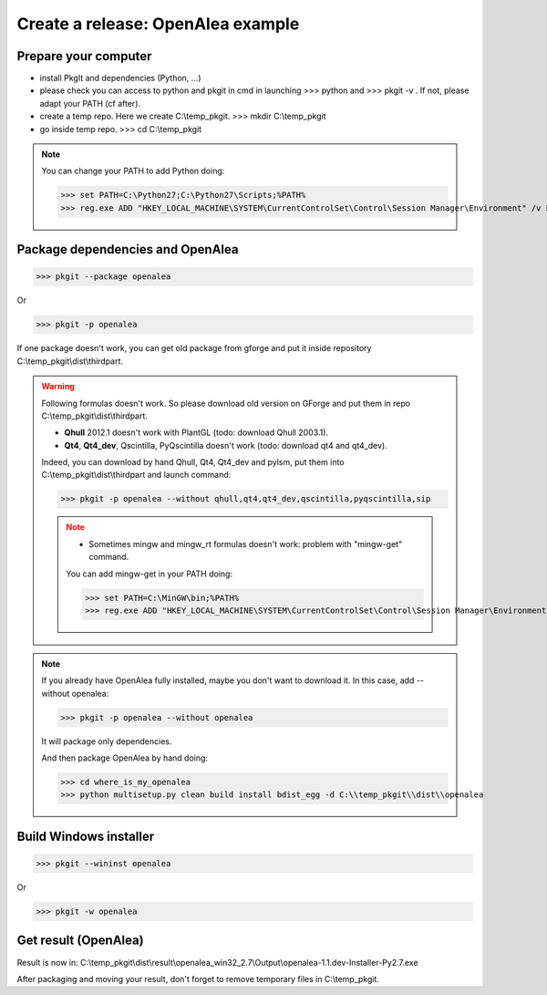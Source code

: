 Create a release: OpenAlea example
##################################

Prepare your computer
---------------------

* install PkgIt and dependencies (Python, ...)
* please check you can access to python and pkgit in cmd in launching >>> python and >>> pkgit -v . If not, please adapt your PATH (cf after).
* create a temp repo. Here we create C:\\temp_pkgit. >>> mkdir C:\\temp_pkgit
* go inside temp repo. >>> cd C:\\temp_pkgit

.. note::
    
    You can change your PATH to add Python doing:
    
    >>> set PATH=C:\Python27;C:\Python27\Scripts;%PATH%
    >>> reg.exe ADD "HKEY_LOCAL_MACHINE\SYSTEM\CurrentControlSet\Control\Session Manager\Environment" /v Path /t REG_EXPAND_SZ /d ^%PATH^% /f

Package dependencies and OpenAlea
---------------------------------

>>> pkgit --package openalea

Or

>>> pkgit -p openalea

If one package doesn't work, you can get old package from gforge and put it inside repository C:\\temp_pkgit\\dist\\thirdpart.

.. warning::
    Following formulas doesn't work. So please download old version on GForge and put them in repo C:\\temp_pkgit\\dist\\thirdpart.
    
    * **Qhull** 2012.1 doesn't work with PlantGL (todo: download Qhull 2003.1).
    * **Qt4**, **Qt4_dev**, Qscintilla, PyQscintilla doesn't work (todo: download qt4 and qt4_dev).
    
    Indeed, you can download by hand Qhull, Qt4, Qt4_dev and pylsm, put them into C:\\temp_pkgit\\dist\\thirdpart and launch command:
    
    >>> pkgit -p openalea --without qhull,qt4,qt4_dev,qscintilla,pyqscintilla,sip
    
    .. note::
        
        * Sometimes mingw and mingw_rt formulas doesn't work: problem with "mingw-get" command. 
        
        You can add mingw-get in your PATH doing:
            
        >>> set PATH=C:\MinGW\bin;%PATH%
        >>> reg.exe ADD "HKEY_LOCAL_MACHINE\SYSTEM\CurrentControlSet\Control\Session Manager\Environment" /v Path /t REG_EXPAND_SZ /d ^%PATH^% /f

.. note::

    If you already have OpenAlea fully installed, maybe you don't want to download it.
    In this case, add --without openalea:

    >>> pkgit -p openalea --without openalea

    It will package only dependencies.

    And then package OpenAlea by hand doing:

    >>> cd where_is_my_openalea
    >>> python multisetup.py clean build install bdist_egg -d C:\\temp_pkgit\\dist\\openalea

Build Windows installer
-----------------------

>>> pkgit --wininst openalea

Or

>>> pkgit -w openalea

Get result (OpenAlea)
---------------------

Result is now in: C:\\temp_pkgit\\dist\\result\\openalea_win32_2.7\\Output\\openalea-1.1.dev-Installer-Py2.7.exe

After packaging and moving your result, don't forget to remove temporary files in C:\\temp_pkgit.
